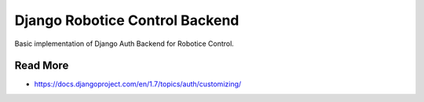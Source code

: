 
===============================
Django Robotice Control Backend
===============================


Basic implementation of Django Auth Backend for Robotice Control.


Read More
---------

* https://docs.djangoproject.com/en/1.7/topics/auth/customizing/
